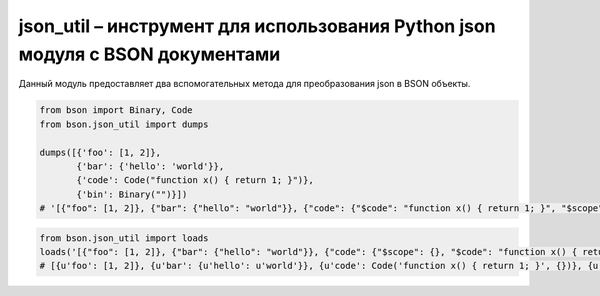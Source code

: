 .. py:module:: bson.json_util

json_util – инструмент для использования Python json модуля с BSON документами
==============================================================================

Данный модуль предоставляет два вспомогательных метода для преобразования json в BSON объекты.

.. code-block:: py
        
	from bson import Binary, Code
	from bson.json_util import dumps

	dumps([{'foo': [1, 2]},
	       {'bar': {'hello': 'world'}},
	       {'code': Code("function x() { return 1; }")},
	       {'bin': Binary("")}])
	# '[{"foo": [1, 2]}, {"bar": {"hello": "world"}}, {"code": {"$code": "function x() { return 1; }", "$scope": {}}}, {"bin": {"$binary": "AQIDBA==", "$type": "00"}}]'

.. code-block:: py

	from bson.json_util import loads
	loads('[{"foo": [1, 2]}, {"bar": {"hello": "world"}}, {"code": {"$scope": {}, "$code": "function x() { return 1; }"}}, {"bin": {"$type": "00", "$binary": "AQIDBA=="}}]')
	# [{u'foo': [1, 2]}, {u'bar': {u'hello': u'world'}}, {u'code': Code('function x() { return 1; }', {})}, {u'bin': Binary('...', 0)}]


.. py:method:: default(obj)


.. py:method:: dumps(obj, *args, **kwargs)
	
	Враппер над json.dumps.


.. py:method:: loads(s, *args, **kwargs)
	
	Враппер json.loads.

	
.. py:method:: object_hook(dct)